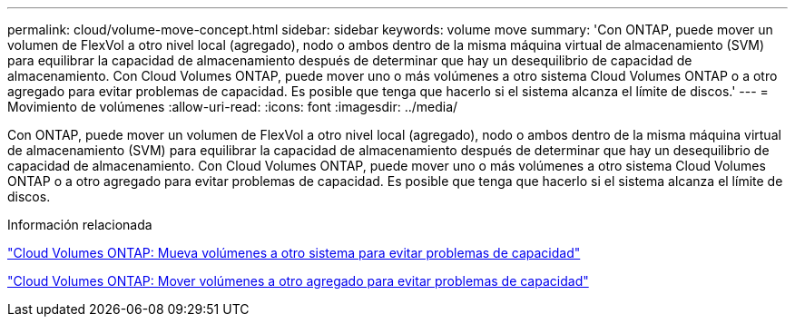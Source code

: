 ---
permalink: cloud/volume-move-concept.html 
sidebar: sidebar 
keywords: volume move 
summary: 'Con ONTAP, puede mover un volumen de FlexVol a otro nivel local (agregado), nodo o ambos dentro de la misma máquina virtual de almacenamiento (SVM) para equilibrar la capacidad de almacenamiento después de determinar que hay un desequilibrio de capacidad de almacenamiento. Con Cloud Volumes ONTAP, puede mover uno o más volúmenes a otro sistema Cloud Volumes ONTAP o a otro agregado para evitar problemas de capacidad. Es posible que tenga que hacerlo si el sistema alcanza el límite de discos.' 
---
= Movimiento de volúmenes
:allow-uri-read: 
:icons: font
:imagesdir: ../media/


[role="lead"]
Con ONTAP, puede mover un volumen de FlexVol a otro nivel local (agregado), nodo o ambos dentro de la misma máquina virtual de almacenamiento (SVM) para equilibrar la capacidad de almacenamiento después de determinar que hay un desequilibrio de capacidad de almacenamiento. Con Cloud Volumes ONTAP, puede mover uno o más volúmenes a otro sistema Cloud Volumes ONTAP o a otro agregado para evitar problemas de capacidad. Es posible que tenga que hacerlo si el sistema alcanza el límite de discos.

.Información relacionada
https://docs.netapp.com/us-en/occm/task_managing_storage.html#moving-volumes-to-another-system-to-avoid-capacity-issues["Cloud Volumes ONTAP: Mueva volúmenes a otro sistema para evitar problemas de capacidad"]

https://docs.netapp.com/us-en/occm/task_managing_storage.html#moving-volumes-to-another-aggregate-to-avoid-capacity-issues["Cloud Volumes ONTAP: Mover volúmenes a otro agregado para evitar problemas de capacidad"]

